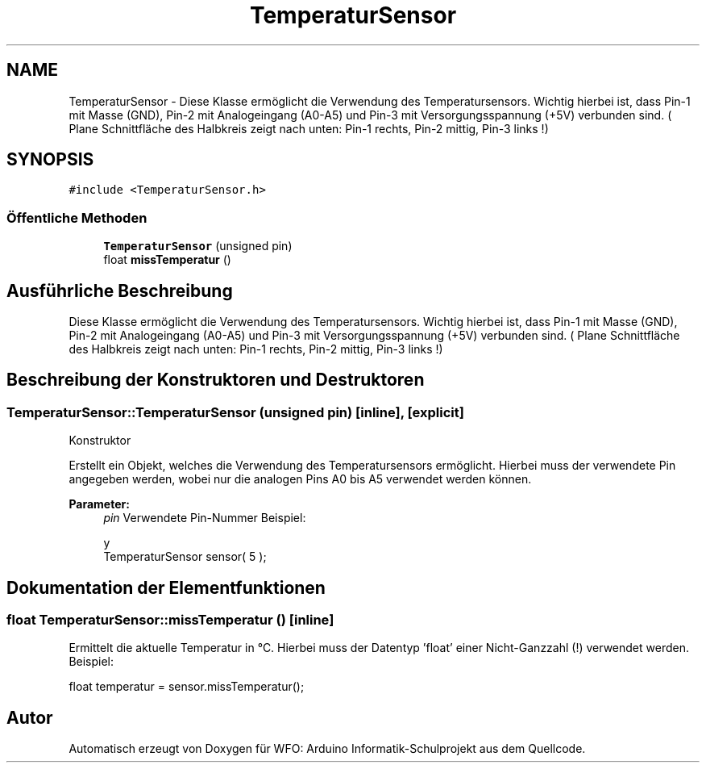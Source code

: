 .TH "TemperaturSensor" 3 "Fre Aug 4 2017" "WFO: Arduino Informatik-Schulprojekt" \" -*- nroff -*-
.ad l
.nh
.SH NAME
TemperaturSensor \- Diese Klasse ermöglicht die Verwendung des Temperatursensors\&. Wichtig hierbei ist, dass Pin-1 mit Masse (GND), Pin-2 mit Analogeingang (A0-A5) und Pin-3 mit Versorgungsspannung (+5V) verbunden sind\&. ( Plane Schnittfläche des Halbkreis zeigt nach unten: Pin-1 rechts, Pin-2 mittig, Pin-3 links !)  

.SH SYNOPSIS
.br
.PP
.PP
\fC#include <TemperaturSensor\&.h>\fP
.SS "Öffentliche Methoden"

.in +1c
.ti -1c
.RI "\fBTemperaturSensor\fP (unsigned pin)"
.br
.ti -1c
.RI "float \fBmissTemperatur\fP ()"
.br
.in -1c
.SH "Ausführliche Beschreibung"
.PP 
Diese Klasse ermöglicht die Verwendung des Temperatursensors\&. Wichtig hierbei ist, dass Pin-1 mit Masse (GND), Pin-2 mit Analogeingang (A0-A5) und Pin-3 mit Versorgungsspannung (+5V) verbunden sind\&. ( Plane Schnittfläche des Halbkreis zeigt nach unten: Pin-1 rechts, Pin-2 mittig, Pin-3 links !) 
.SH "Beschreibung der Konstruktoren und Destruktoren"
.PP 
.SS "TemperaturSensor::TemperaturSensor (unsigned pin)\fC [inline]\fP, \fC [explicit]\fP"
Konstruktor
.PP
Erstellt ein Objekt, welches die Verwendung des Temperatursensors ermöglicht\&. Hierbei muss der verwendete Pin angegeben werden, wobei nur die analogen Pins A0 bis A5 verwendet werden können\&. 
.PP
\fBParameter:\fP
.RS 4
\fIpin\fP Verwendete Pin-Nummer Beispiel: 
.PP
.nf
 y
TemperaturSensor sensor( 5 );

.fi
.PP
 
.RE
.PP

.SH "Dokumentation der Elementfunktionen"
.PP 
.SS "float TemperaturSensor::missTemperatur ()\fC [inline]\fP"
Ermittelt die aktuelle Temperatur in °C\&. Hierbei muss der Datentyp 'float' einer Nicht-Ganzzahl (!) verwendet werden\&. Beispiel: 
.PP
.nf
float temperatur = sensor\&.missTemperatur(); 

.fi
.PP
 

.SH "Autor"
.PP 
Automatisch erzeugt von Doxygen für WFO: Arduino Informatik-Schulprojekt aus dem Quellcode\&.
